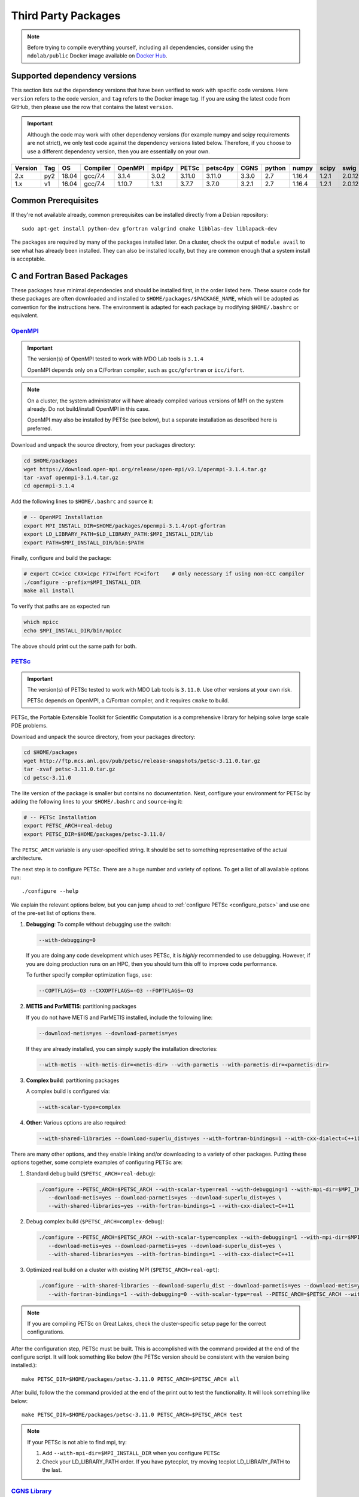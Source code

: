 .. Installation instruction on how to set up external packages need to
   run the MDO Lab code.

.. _installThirdPartyPackages:

Third Party Packages
====================
.. NOTE::
   Before trying to compile everything yourself, including all dependencies, consider using the ``mdolab/public`` Docker image available on `Docker Hub <https://hub.docker.com/r/mdolab/public>`_.

.. _working_stacks:

Supported dependency versions
-----------------------------
This section lists out the dependency versions that have been verified to work with specific code versions.
Here ``version`` refers to the code version, and ``tag`` refers to the Docker image tag.
If you are using the latest code from GitHub, then please use the row that contains the latest ``version``.

.. IMPORTANT::
   Although the code may work with other dependency versions (for example numpy and scipy requirements are not
   strict), we only test code against the dependency versions listed below. Therefore, if you choose to use
   a different dependency version, then you are essentially on your own.

.. list-table::
   :header-rows: 1

   *  - Version
      - Tag
      - OS
      - Compiler
      - OpenMPI
      - mpi4py
      - PETSc
      - petsc4py
      - CGNS
      - python
      - numpy
      - scipy
      - swig

   *  - 2.x
      - py2
      - 18.04
      - gcc/7.4
      - 3.1.4
      - 3.0.2
      - 3.11.0
      - 3.11.0
      - 3.3.0
      - 2.7
      - 1.16.4
      - 1.2.1
      - 2.0.12

   *  - 1.x
      - v1
      - 16.04
      - gcc/7.4
      - 1.10.7
      - 1.3.1
      - 3.7.7
      - 3.7.0
      - 3.2.1
      - 2.7
      - 1.16.4
      - 1.2.1
      - 2.0.12

.. _install_prereq:

Common Prerequisites
--------------------
If they're not available already, common prerequisites can be installed directly from a Debian repository::

   sudo apt-get install python-dev gfortran valgrind cmake libblas-dev liblapack-dev

The packages are required by many of the packages installed later.
On a cluster, check the output of ``module avail`` to see what has already been installed.
They can also be installed locally, but they are common enough that a system install is acceptable.


C and Fortran Based Packages
----------------------------
These packages have minimal dependencies and should be installed first, in the order listed here.
These source code for these packages are often downloaded and installed to ``$HOME/packages/$PACKAGE_NAME``,
which will be adopted as convention for the instructions here.
The environment is adapted for each package by modifying ``$HOME/.bashrc`` or equivalent.


`OpenMPI <http://www.open-mpi.org/>`__
~~~~~~~~~~~~~~~~~~~~~~~~~~~~~~~~~~~~~~

.. IMPORTANT::
   The version(s) of OpenMPI tested to work with MDO Lab tools is ``3.1.4``

   OpenMPI depends only on a C/Fortran compiler, such as ``gcc/gfortran`` or ``icc/ifort``.

.. NOTE::
   On a cluster, the system administrator will have already compiled various versions of MPI on the system already.
   Do not build/install OpenMPI in this case.

   OpenMPI may also be installed by PETSc (see below), but a separate installation as described here is preferred.

Download and unpack the source directory, from your packages directory:

.. code-block:: bash

   cd $HOME/packages
   wget https://download.open-mpi.org/release/open-mpi/v3.1/openmpi-3.1.4.tar.gz
   tar -xvaf openmpi-3.1.4.tar.gz
   cd openmpi-3.1.4

Add the following lines to ``$HOME/.bashrc`` and ``source`` it:

.. code-block:: bash

   # -- OpenMPI Installation
   export MPI_INSTALL_DIR=$HOME/packages/openmpi-3.1.4/opt-gfortran
   export LD_LIBRARY_PATH=$LD_LIBRARY_PATH:$MPI_INSTALL_DIR/lib
   export PATH=$MPI_INSTALL_DIR/bin:$PATH

Finally, configure and build the package:

.. code-block:: bash

   # export CC=icc CXX=icpc F77=ifort FC=ifort    # Only necessary if using non-GCC compiler
   ./configure --prefix=$MPI_INSTALL_DIR
   make all install

To verify that paths are as expected run

.. code-block:: bash

   which mpicc
   echo $MPI_INSTALL_DIR/bin/mpicc

The above should print out the same path for both.

.. _install_petsc:

`PETSc <http://www.mcs.anl.gov/petsc/index.html>`__
~~~~~~~~~~~~~~~~~~~~~~~~~~~~~~~~~~~~~~~~~~~~~~~~~~~

.. IMPORTANT::
   The version(s) of PETSc tested to work with MDO Lab tools is ``3.11.0``.
   Use other versions at your own risk.

   PETSc depends on OpenMPI, a C/Fortran compiler, and it requires ``cmake`` to build.

PETSc, the Portable Extensible Toolkit for Scientific Computation is a comprehensive library for helping solve large scale PDE problems.

Download and unpack the source directory, from your packages directory:

.. code-block:: bash

   cd $HOME/packages
   wget http://ftp.mcs.anl.gov/pub/petsc/release-snapshots/petsc-3.11.0.tar.gz
   tar -xvaf petsc-3.11.0.tar.gz
   cd petsc-3.11.0

The lite version of the package is smaller but contains no documentation.
Next, configure your environment for PETSc by adding the following lines to your ``$HOME/.bashrc`` and ``source``-ing it:

.. code-block:: bash

   # -- PETSc Installation
   export PETSC_ARCH=real-debug
   export PETSC_DIR=$HOME/packages/petsc-3.11.0/


The ``PETSC_ARCH`` variable is any user-specified string.
It should be set to something representative of the actual architecture.

The next step is to configure PETSc.
There are a huge number and variety of options.
To get a list of all available options run::

   ./configure --help

We explain the relevant options below, but you can jump ahead to
:ref:`configure PETSc <configure_petsc>` and use one of the pre-set list of options there.

#. **Debugging**: To compile without debugging use the switch:

   .. code-block:: bash

      --with-debugging=0

   If you are doing any code development which uses PETSc,
   it is *highly* recommended to use debugging.
   However, if you are doing production runs on an HPC,
   then you should turn this off to improve code performance.

   To further specify compiler optimization flags, use:

   .. code-block:: bash

      --COPTFLAGS=-O3 --CXXOPTFLAGS=-O3 --FOPTFLAGS=-O3

#. **METIS and ParMETIS**: partitioning packages

   If you do not have METIS and ParMETIS installed, include the following line:

   .. code-block:: bash

      --download-metis=yes --download-parmetis=yes

   If they are already installed, you can simply supply the installation directories:

   .. code-block:: bash

      --with-metis --with-metis-dir=<metis-dir> --with-parmetis --with-parmetis-dir=<parmetis-dir>

#. **Complex build**: partitioning packages

   A complex build is configured via:

   .. code-block:: bash

      --with-scalar-type=complex

#. **Other**:
   Various options are also required:

   .. code-block:: bash

      --with-shared-libraries --download-superlu_dist=yes --with-fortran-bindings=1 --with-cxx-dialect=C++11

.. _configure_petsc:

There are many other options, and they enable linking and/or downloading to a variety of other packages.
Putting these options together, some complete examples of configuring PETSc are:

#. Standard debug build (``$PETSC_ARCH=real-debug``):

   .. code-block:: bash

      ./configure --PETSC_ARCH=$PETSC_ARCH --with-scalar-type=real --with-debugging=1 --with-mpi-dir=$MPI_INSTALL_DIR \
         --download-metis=yes --download-parmetis=yes --download-superlu_dist=yes \
         --with-shared-libraries=yes --with-fortran-bindings=1 --with-cxx-dialect=C++11

#. Debug complex build (``$PETSC_ARCH=complex-debug``):

   .. code-block:: bash

      ./configure --PETSC_ARCH=$PETSC_ARCH --with-scalar-type=complex --with-debugging=1 --with-mpi-dir=$MPI_INSTALL_DIR \
         --download-metis=yes --download-parmetis=yes --download-superlu_dist=yes \
         --with-shared-libraries=yes --with-fortran-bindings=1 --with-cxx-dialect=C++11

#. Optimized real build on a cluster with existing MPI (``$PETSC_ARCH=real-opt``):

   .. code-block:: bash

      ./configure --with-shared-libraries --download-superlu_dist --download-parmetis=yes --download-metis=yes \
         --with-fortran-bindings=1 --with-debugging=0 --with-scalar-type=real --PETSC_ARCH=$PETSC_ARCH --with-cxx-dialect=C++11

.. NOTE::
   If you are compiling PETSc on Great Lakes, check the cluster-specific setup page for the correct configurations.

After the configuration step, PETSc must be built. This is accomplished with the command provided at the end of the configure script. It will look something like below (the PETSc version should be consistent with the version being installed.)::

   make PETSC_DIR=$HOME/packages/petsc-3.11.0 PETSC_ARCH=$PETSC_ARCH all

After build, follow the the command provided at the end of the print out to test the functionality. It will look something like below::

    make PETSC_DIR=$HOME/packages/petsc-3.11.0 PETSC_ARCH=$PETSC_ARCH test

.. NOTE::
   If your PETSc is not able to find mpi, try:

   #. Add ``--with-mpi-dir=$MPI_INSTALL_DIR`` when you configure PETSc
   #. Check your LD_LIBRARY_PATH order. If you have pytecplot, try moving tecplot LD_LIBRARY_PATH to the last.


.. _install_cgns:

`CGNS Library <http://cgns.github.io/>`__
~~~~~~~~~~~~~~~~~~~~~~~~~~~~~~~~~~~~~~~~~

.. IMPORTANT::
   The version(s) of CGNS tested to work with MDO Lab tools is ``3.3.0`` and ``3.2.1``.

   CGNS depends on a C/Fortran compiler and requires cmake to build.

The CGNS library is used to provide CGNS functionality for ``ADflow``, `IDWarp`, and ``pyHyp``.

.. WARNING::
   The 3.2.1 version fortran include file contains an error. After
   untaring, manually edit the cgnslib_f.h.in file in the ``src``
   directory and remove all the comment lines at the beginning of the
   file starting with c. This is fixed in subsequent versions.

.. NOTE::
   CGNS now supports two output types: HDF5 and
   the Advanced Data Format (ADF) format. While HDF5 is the
   officially supported format, its compatability with other tools is sparse.
   Therefore, for using MDO Lab codes, the ADF format is recommended.
   Installing and linking HDF5 is therefore not recommended.

Download and unpack the source directory, from your packages directory:

.. code-block:: bash

   cd $HOME/packages
   wget https://github.com/CGNS/CGNS/archive/v3.3.0.tar.gz
   tar -xvaf v3.3.0.tar.gz
   cd CGNS-3.3.0

Next, configure your environment for CGNS by adding the following lines to your ``$HOME/.bashrc`` and ``source``-ing it:

.. code-block:: bash

   # -- CGNS
   export CGNS_HOME=$HOME/packages/CGNS-3.3.0/opt-gfortran
   export PATH=$PATH:$CGNS_HOME/bin
   export LD_LIBRARY_PATH=$LD_LIBRARY_PATH:$CGNS_HOME/lib

Next is to configure the package.
Here are some notes for configuring below, or you can jump ahead to the configure commands
:ref:`configure CGNS <configure_cgns>`. 

.. NOTE::

   - If you want to build the CGNS tools to view and edit CGNS files manually,
      set ``-DCGNS_BUILD_CGNSTOOLS = 1``. To enable this option you may need
      to install the following packages::

      $ sudo apt-get install libxmu-dev libxi-dev

      CGNS library sometimes complains about missing includes and libraries
      Most of the time this is either Tk/TCL or OpenGL. This can be solved by
      installing the following packages. Note that the version of these
      libraries might be different on your machine ::

         $ sudo apt-get install freeglut3
         $ sudo apt-get install tk8.6-dev
         # If needed
         $ sudo apt-get install freeglut3-dev

      .. warning:: 
         There is a known bug in CGNS 3.3.0 (fixed in later versions) that crashes the build routine for Ubuntu 18/20 when this CGNS tools option is turned on. You can either turn it off compiling with ``-DCGNS_BUILD_CGNSTOOLS = 0`` or, if you still want to use CGNS tools, you can manually patch the source files using `this PR <https://github.com/CGNS/CGNS/pull/55/files>`_ as a reference.

      **Optional**: If you compiled with ``-DCGNS_BUILD_CGNSTOOLS = 1`` you
      either need to add the binary path to your PATH environmental variable or
      you can install the binaries system wide. By specifying the installation prefix 
      as shown in the later example configure commands, the binary path is in your PATH environmental variables; 
      without specifying the prefix, the default is a system path, which requires sudo.

   - When compiling on a cluster, it helps to set ``-DCGNS_BUILD_CGNSTOOLS = 0``. 
      It will build without the cgnstools which requires additional packages.

   - If you use intel compilers:
      Check ``CMAKE_C_COMPILER:FILEPATH`` and ``CMAKE_FORTRAN_COMPILER:FILEPATH`` in ``CMakeCache.txt`` 
      file after you configure the package. It's likely that CGNS gets compiled with some random old version of gcc stored in ``/bin/``. 
      If they are incorrect, to compile it correctly, remove your old install and set the environment variables ``export CC=$(which icc)`` and ``export FC=$(which ifort)``. 


      Another notice on the intel installs is that the ``config.mk`` files are out of date. 
      With new intel compilers, the actual mpi-wrapped compilers changed names. 
      Check out the compilers_, and modify the ``FF90`` and ``CC`` options in ``config.mk`` files as needed.

   .. _compilers: https://software.intel.com/en-us/mpi-developer-reference-linux-compilation-commands


Make a ``build`` directory, and call cmake from there to configure the package:

.. _configure_cgns:

.. code-block:: bash

   mkdir build       # If it exists from a previous build, remove it first
   cd build
   cmake .. -DCGNS_ENABLE_FORTRAN=1 -DCMAKE_INSTALL_PREFIX=$CGNS_HOME -DCGNS_BUILD_CGNSTOOLS=1



Finally, build and install::

   $ make all install

.. _install_swig:

`SWIG (optional) <https://github.com/swig/swig>`__
~~~~~~~~~~~~~~~~~~~~~~~~~~~~~~~~~~~~~~~~~~~~~~~~~~

SWIG is a wrapper for external software written in C or C++. It is an **OPTIONAL** component for MACH-Aero, as it is required by only some of its sub-modules (eg. NSGA2 and NOMAD optimizers used by pyOptSparse, as discussed `here <https://mdolab-pyoptsparse.readthedocs-hosted.com/en/latest/install.html>`_). 

.. WARNING:: 

   SWIG 2.0.12 is the **ONLY** currently supported version. Other versions are not recommended and are installed at your own risk.

Download and unpack the source files, from your packages directory:

.. code-block:: bash

   cd $HOME/packages
   wget http://prdownloads.sourceforge.net/swig/swig-2.0.12.tar.gz
   tar -xzf swig-2.0.12.tar.gz
   cd ./swig-2.0.12

Configure your environment variables by adding the following lines to your ``.bashrc`` file, remembering to ``source ~/.bashrc`` or opening a new terminal once you saved the changes:

.. code-block:: bash

   export SWIG_HOME=$HOME/packages/swig-2.0.12
   export PATH=$PATH:$SWIG_HOME/bin

Then configure SWIG and build the binaries using the following commands:

.. code-block:: bash

   ./configure --prefix=$SWIG_HOME
   make
   make install

.. NOTE::

   The configuration and build of SWIG requires the `PCRE developer package <https://www.pcre.org/>`_. If not already present on your system, you can install it via ``sudo apt-get install libpcre3 libpcre3-dev``

Python Packages
---------------

.. IMPORTANT::
   MDO Lab tools have been tested to work with python 2.
   The MDO Lab is in the process of migrating to python 3;
   however we will continue to support python 2 for the forseeable future.

In this guide, python packages are installed using ``pip``.
Other methods, such as from source or using ``conda``, will also work.
Local installations (with ``--user``) are also recommended but not required.
If pip is not available, install it using:

.. code-block:: bash

   cd $HOME/PACKAGES
   wget https://bootstrap.pypa.io/get-pip.py
   python get-pip.py --user

When installing the same package multiple times with different dependencies,
for example ``petsc4py`` with different petsc builds, the pip cache can become incorrect.
Therefore, we recommend the ``--no-cache`` flag when installing python packages with pip.

.. _install_num_sci_py:

.. _install_numpy:

`Numpy <https://numpy.org/>`__
~~~~~~~~~~~~~~~~~~~~~~~~~~~~~~

.. IMPORTANT::
   Version ``1.13.3`` and ``1.15.4`` of numpy or f2py do **NOT** work.
   See :ref:`working_stacks` for numpy versions that have been tested.
   The version(s) of numpy used here is ``1.16.4``.

Numpy is required for all MDO Lab packages.
It is installed with::

   pip install numpy==1.16.4 --user --no-cache

On a ``conda``-based system, it is recommended to use ``conda`` to install numpy and scipy::

   conda install numpy==1.16.4

`Scipy <http://scipy.org/>`__
~~~~~~~~~~~~~~~~~~~~~~~~~~~~~
Scipy is required for several packages including ``pyOptSparse``, ``pyGeo`` and certain functionality in ``pySpline``.
It is installed with::

   pip install scipy==1.2.1 --user --no-cache

On a ``conda``-based system, it is recommended to use ``conda`` to install numpy and scipy::

   conda install scipy==1.2.1

.. note::
   On a cluster, most likely numpy and scipy will already be
   installed. Unless the version is invalid, use the system-provided installation.

.. _install_mpi4py:

`mpi4py <http://mpi4py.scipy.org/>`__
~~~~~~~~~~~~~~~~~~~~~~~~~~~~~~~~~~~~~
.. IMPORTANT::
   The version(s) of mpi4py tested to work with MDO Lab tools is 3.0.2.

   mpi4py depends on OpenMPI.

   It is recommended that the OpenMPI version matches with the mpi4py version.

mpi4py is the Python wrapper for MPI. This is required for
**all** parallel MDO Lab codes.
It is installed with::

   pip install mpi4py==3.0.2 --user --no-cache

.. NOTE::
   Some function usages have changed in newer versions of mpi4py. Check the `release <https://github.com/mpi4py/mpi4py/blob/master/CHANGES.rst>`_ to see the modifications that might be requried in the code.


.. _install_petsc4py:

`petsc4py <https://bitbucket.org/petsc/petsc4py/>`__
~~~~~~~~~~~~~~~~~~~~~~~~~~~~~~~~~~~~~~~~~~~~~~~~~~~~
.. IMPORTANT::
   The MAJOR.MINOR version of petsc4py **MUST** match the MAJOR.MINOR version of petsc,
   for example petsc 3.11.0 will only work with petsc4py 3.11.X.
   In practice, this means you must request a specific version of petsc4py.

   The version(s) of petsc4py tested to work with MDO Lab tools is 3.11.0, built against petsc version 3.11.0.

   petsc4py depends on petsc and its dependencies.

``petsc4py`` is the Python wrapper for PETSc. Strictly speaking, this
is only required for the coupled solvers in pyAeroStruct. However, it
*is* necessary if you want to use any of PETSc command-line options
such as -log-summary.

If you want to make developments or multiple PETSc architectures are needed, you should install petsc4py manually, which decribed in **Advanced install**.
Manually installing provide you useful run tests.

If you know you will **only** need real PETSc architecture, you can use pip.

Simple install with pip
***********************

It is installed with::

   pip install petsc4py==3.11.0 --user --no-cache

Advanced install (Multiple PETSc architectures needed)
******************************************************
.. WARNING::
   You must compile a unique petsc4py install for each PETSc architecture.

`Download <https://bitbucket.org/petsc/petsc4py/downloads>`__ the source code and
extract the latest version (the major version should be consistent with
the PETSc version installed, i.e., 3.11.0 here)::

   $ tar -xzf petsc4py-3.11.0.tar.gz

From the petsc4py-3.11.0 directory do a user-space install::

$ python setup.py install --user

This will install the package to the ``.local`` directory in your home
directory which is suitable for both desktop and cluster accounts.
You may seen an error warning related to ``python-mpi``, but this should not be a problem.

.. warning::
   If there is an existing ``build`` directory it must be forcibly removed (``rm -fr build``) before doing another architecture install.
   To install with a different architecture change the ``PETSC_ARCH`` variable in your ``.bashrc`` file and source it, or just type in your terminal to overwrite the old ``PETSC_ARCH``::

      export PETSC_ARCH=<new_architecture>

   Then install the package::

      $ python setup.py install --user


Other Methods and Notes
-----------------------

The MDO Lab tools can be configured to write HDF5 files,
by building CGNS with hdf5 compatability.
Generally, there is no need for this functionality and it increases the build complexity.
However, it has been done in the past with ``hdf5 1.8.21``.

The build examples described here are all installed *locally* (eg. ``$HOME/...``)
rather than system-wide (eg. ``/usr/local/...``).
Local installations are generally preferred.
Installing packages system-wide requires root access, which is an increased security risk when downloading packages from the internet.
Also, it is typically easier to uninstall packages or otherwise revert changes made at a local level.
Finally, local installations are required when running on a cluster environment.

The build and installation paradigm demonstrated here puts
source code, build files, and installed packages all in ``$HOME/packages``.
Another common convention is to use ``$HOME/src`` for source code and building,
and ``$HOME/opt`` for installed packages.
This separation adds a level of complexity but is more extensible if multiple package versions/installations are going to be used.

When configuring your environment, the examples shown here set environment variables, ``$PATH``, and ``$LD_LIBRARY_PATH`` in ``.bashrc``.
If multiple versions and dependencies are being used simultaneously,
for example on a cluster, the paradigm of `environment modules <http://modules.sourceforge.net>` is often used (eg. ``module use petsc``).
A module file is simply a text file containing lines such as::

   append-path PATH $HOME/opt/petsc/3.7.7/OpenMPI-1.10.7/GCC-7.3.0/bin

MDO Lab tools can be used by configuring your environment with either ``.bashrc`` or environment modules, or some combination of the two.
